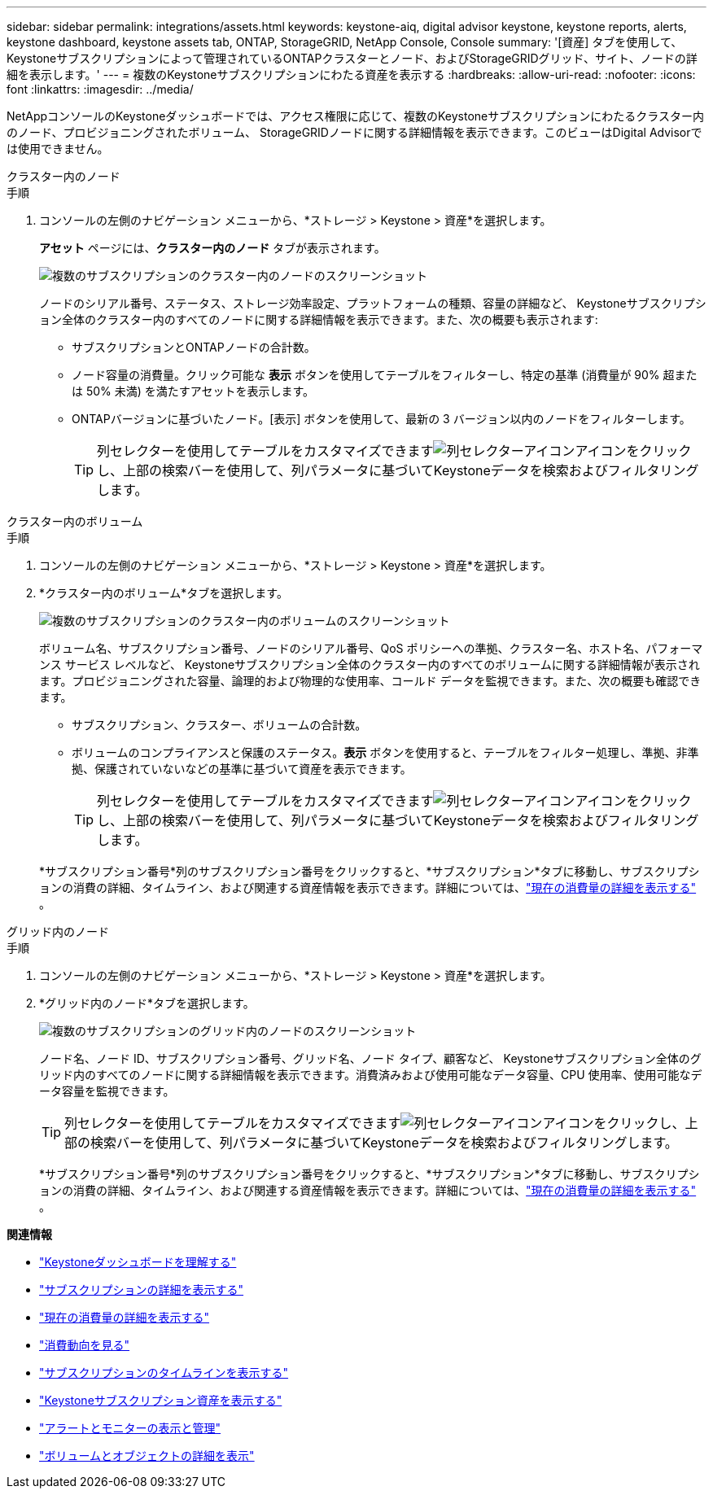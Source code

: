 ---
sidebar: sidebar 
permalink: integrations/assets.html 
keywords: keystone-aiq, digital advisor keystone, keystone reports, alerts, keystone dashboard, keystone assets tab, ONTAP, StorageGRID, NetApp Console, Console 
summary: '[資産] タブを使用して、 Keystoneサブスクリプションによって管理されているONTAPクラスターとノード、およびStorageGRIDグリッド、サイト、ノードの詳細を表示します。' 
---
= 複数のKeystoneサブスクリプションにわたる資産を表示する
:hardbreaks:
:allow-uri-read: 
:nofooter: 
:icons: font
:linkattrs: 
:imagesdir: ../media/


[role="lead"]
NetAppコンソールのKeystoneダッシュボードでは、アクセス権限に応じて、複数のKeystoneサブスクリプションにわたるクラスター内のノード、プロビジョニングされたボリューム、 StorageGRIDノードに関する詳細情報を表示できます。このビューはDigital Advisorでは使用できません。

[role="tabbed-block"]
====
.クラスター内のノード
--
.手順
. コンソールの左側のナビゲーション メニューから、*ストレージ > Keystone > 資産*を選択します。
+
*アセット* ページには、*クラスター内のノード* タブが表示されます。

+
image:console-nodes-clusters-multiple-subscription.png["複数のサブスクリプションのクラスター内のノードのスクリーンショット"]

+
ノードのシリアル番号、ステータス、ストレージ効率設定、プラットフォームの種類、容量の詳細など、 Keystoneサブスクリプション全体のクラスター内のすべてのノードに関する詳細情報を表示できます。また、次の概要も表示されます:

+
** サブスクリプションとONTAPノードの合計数。
** ノード容量の消費量。クリック可能な *表示* ボタンを使用してテーブルをフィルターし、特定の基準 (消費量が 90% 超または 50% 未満) を満たすアセットを表示します。
** ONTAPバージョンに基づいたノード。[表示] ボタンを使用して、最新の 3 バージョン以内のノードをフィルターします。
+

TIP: 列セレクターを使用してテーブルをカスタマイズできますimage:column-selector.png["列セレクターアイコン"]アイコンをクリックし、上部の検索バーを使用して、列パラメータに基づいてKeystoneデータを検索およびフィルタリングします。





--
.クラスター内のボリューム
--
.手順
. コンソールの左側のナビゲーション メニューから、*ストレージ > Keystone > 資産*を選択します。
. *クラスター内のボリューム*タブを選択します。
+
image:console-volumes-clusters-multiple-sub.png["複数のサブスクリプションのクラスター内のボリュームのスクリーンショット"]

+
ボリューム名、サブスクリプション番号、ノードのシリアル番号、QoS ポリシーへの準拠、クラスター名、ホスト名、パフォーマンス サービス レベルなど、 Keystoneサブスクリプション全体のクラスター内のすべてのボリュームに関する詳細情報が表示されます。プロビジョニングされた容量、論理的および物理的な使用率、コールド データを監視できます。また、次の概要も確認できます。

+
** サブスクリプション、クラスター、ボリュームの合計数。
** ボリュームのコンプライアンスと保護のステータス。*表示* ボタンを使用すると、テーブルをフィルター処理し、準拠、非準拠、保護されていないなどの基準に基づいて資産を表示できます。
+

TIP: 列セレクターを使用してテーブルをカスタマイズできますimage:column-selector.png["列セレクターアイコン"]アイコンをクリックし、上部の検索バーを使用して、列パラメータに基づいてKeystoneデータを検索およびフィルタリングします。

+
*サブスクリプション番号*列のサブスクリプション番号をクリックすると、*サブスクリプション*タブに移動し、サブスクリプションの消費の詳細、タイムライン、および関連する資産情報を表示できます。詳細については、link:../integrations/current-usage-tab.html["現在の消費量の詳細を表示する"] 。





--
.グリッド内のノード
--
.手順
. コンソールの左側のナビゲーション メニューから、*ストレージ > Keystone > 資産*を選択します。
. *グリッド内のノード*タブを選択します。
+
image:console-nodes-grids-multiple-sub.png["複数のサブスクリプションのグリッド内のノードのスクリーンショット"]

+
ノード名、ノード ID、サブスクリプション番号、グリッド名、ノード タイプ、顧客など、 Keystoneサブスクリプション全体のグリッド内のすべてのノードに関する詳細情報を表示できます。消費済みおよび使用可能なデータ容量、CPU 使用率、使用可能なデータ容量を監視できます。

+

TIP: 列セレクターを使用してテーブルをカスタマイズできますimage:column-selector.png["列セレクターアイコン"]アイコンをクリックし、上部の検索バーを使用して、列パラメータに基づいてKeystoneデータを検索およびフィルタリングします。

+
*サブスクリプション番号*列のサブスクリプション番号をクリックすると、*サブスクリプション*タブに移動し、サブスクリプションの消費の詳細、タイムライン、および関連する資産情報を表示できます。詳細については、link:../integrations/current-usage-tab.html["現在の消費量の詳細を表示する"] 。



--
====
*関連情報*

* link:../integrations/dashboard-overview.html["Keystoneダッシュボードを理解する"]
* link:../integrations/subscriptions-tab.html["サブスクリプションの詳細を表示する"]
* link:../integrations/current-usage-tab.html["現在の消費量の詳細を表示する"]
* link:../integrations/consumption-tab.html["消費動向を見る"]
* link:../integrations/subscription-timeline.html["サブスクリプションのタイムラインを表示する"]
* link:../integrations/assets-tab.html["Keystoneサブスクリプション資産を表示する"]
* link:../integrations/monitoring-alerts.html["アラートとモニターの表示と管理"]
* link:../integrations/volumes-objects-tab.html["ボリュームとオブジェクトの詳細を表示"]

